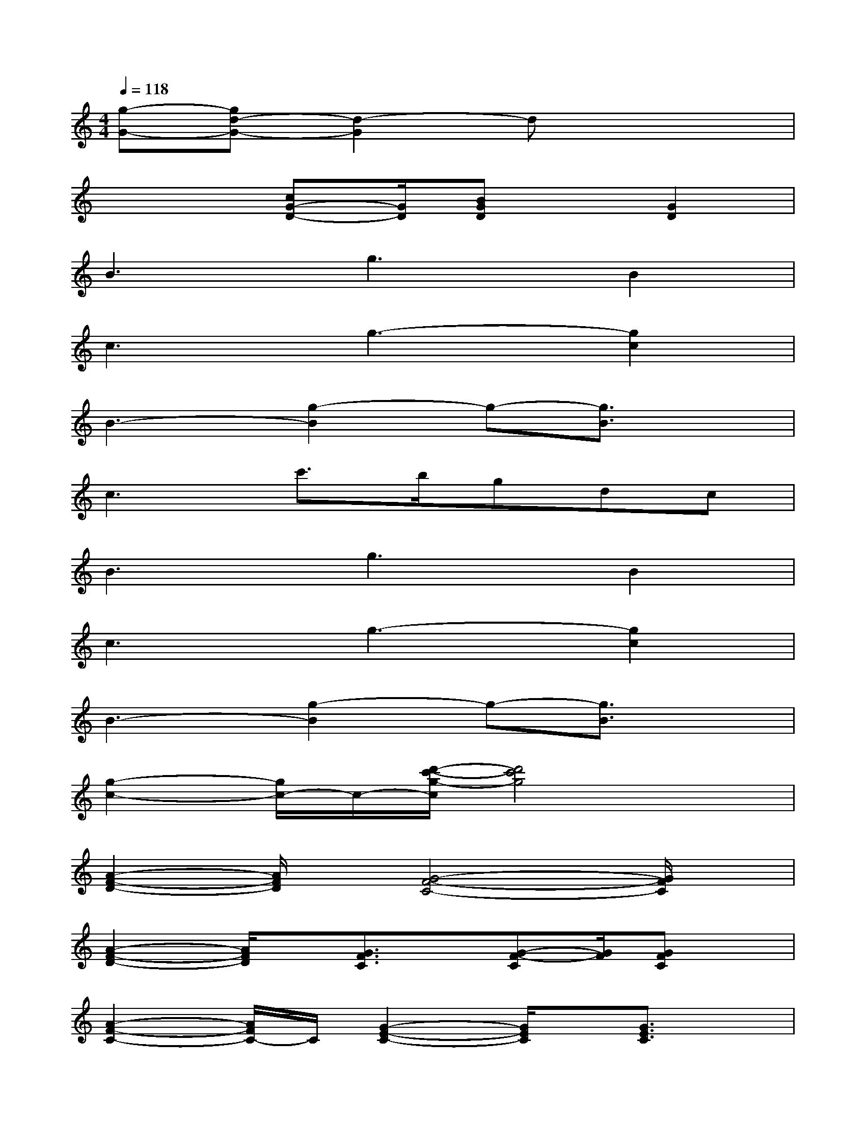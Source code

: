 X:1
T:
M:4/4
L:1/8
Q:1/4=118
K:C%0sharps
V:1
[g-G-][gd-G-][d2-G2]dx3|
x3[cG-D-][G/2D/2][BGD]x/2[G2D2]|
B3g3B2|
c3g3-[g2c2]|
B3-[g2-B2]g-[g3/2B3/2]x/2|
c3c'>bgdc|
B3g3B2|
c3g3-[g2c2]|
B3-[g2-B2]g-[g3/2B3/2]x/2|
[g2-c2-][g/2c/2-]c/2-[d'/2-c'/2-g/2-c/2][d'4c'4g4]x/2|
[A2-F2-D2-][A/2F/2D/2]x/2[G4-F4-C4-][G/2F/2C/2]x/2|
[A2-F2-D2-][A/2F/2D/2]x/2[G3/2F3/2C3/2]x/2[G-F-C][G/2F/2][GFC]x/2|
[A2-F2-C2-][A/2F/2C/2-]C/2[G2-E2-C2-][G/2E/2C/2]x/2[G3/2E3/2C3/2]x/2|
[A2-F2-C2-][A/2-F/2-C/2-][c/2-A/2-F/2-C/2-][f/2-c/2A/2-F/2-C/2-][a/2f/2A/2-F/2-C/2-][c'/2-A/2-F/2-C/2-][c'/2a/2g/2A/2-F/2-C/2-][f/2A/2-F/2-C/2-][c/2A/2-F/2-C/2-][g/2-A/2F/2-C/2-][g/2f/2-F/2C/2][f/2c/2-][c/2A/2]|
[cGDG,,-]G,,/2[cGD]G,/2[B-G-D-][B/2-G/2D/2-G,/2][B/2-D/2-][B/2-G/2-D/2][B/2-G/2-G,/2][B-G-D-][B/2G/2D/2G,/2-]G,/2|
[cGDC,-]C,/2[cGD]C,/2[BGD]C,/2[B-GD-][B/2-D/2-C,/2][B/2G/2-D/2]G/2-[G/2D/2-]D/2